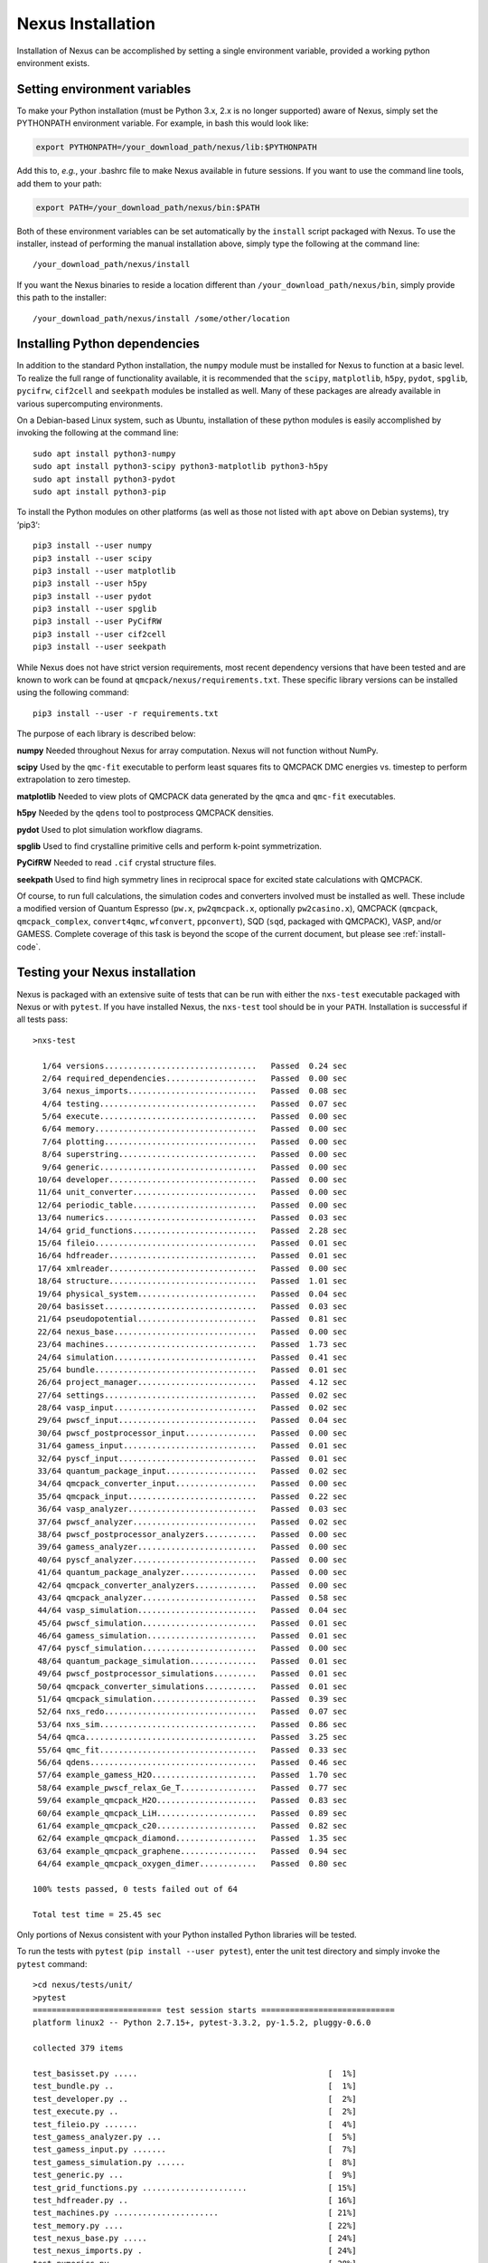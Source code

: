 .. _installation:

Nexus Installation
==================

Installation of Nexus can be accomplished by
setting a single environment variable, provided a
working python environment exists.

.. _ via a single download from ``qmcpack.org``

Setting environment variables
-----------------------------

To make your Python installation (must be Python 3.x, 2.x is no longer supported)
aware of Nexus, simply set the PYTHONPATH environment variable.  For example, in bash this would look like:

.. code-block:: rest

  export PYTHONPATH=/your_download_path/nexus/lib:$PYTHONPATH

Add this to, *e.g.*, your .bashrc file to make Nexus available
in future sessions.
If you want to use the command line tools, add them to your path:

.. code-block:: rest

  export PATH=/your_download_path/nexus/bin:$PATH

Both of these environment variables can be set automatically by the ``install`` script packaged with Nexus.  To use the installer, instead of performing the manual installation above, simply type the following at the command line:

::

  /your_download_path/nexus/install

If you want the Nexus binaries to reside a location different than ``/your_download_path/nexus/bin``, simply provide this path to the installer:

::

  /your_download_path/nexus/install /some/other/location

Installing Python dependencies
------------------------------

In addition to the standard Python installation, the ``numpy`` module
must be installed for Nexus to function at a basic level. To realize the
full range of functionality available, it is recommended that the
``scipy``, ``matplotlib``, ``h5py``, ``pydot``, ``spglib``, ``pycifrw``,
``cif2cell`` and ``seekpath`` modules be installed as well. Many of
these packages are already available in various supercomputing
environments.

On a Debian-based Linux system, such as Ubuntu, installation of
these python modules is easily accomplished by invoking the following at the
command line:

::

  sudo apt install python3-numpy
  sudo apt install python3-scipy python3-matplotlib python3-h5py
  sudo apt install python3-pydot
  sudo apt install python3-pip

To install the Python modules on other platforms (as well as those not
listed with ``apt`` above on Debian systems), try ‘pip3‘:

::

  pip3 install --user numpy
  pip3 install --user scipy
  pip3 install --user matplotlib
  pip3 install --user h5py
  pip3 install --user pydot
  pip3 install --user spglib
  pip3 install --user PyCifRW
  pip3 install --user cif2cell
  pip3 install --user seekpath

While Nexus does not have strict version requirements, most recent
dependency versions that have been tested and are known to work can be
found at ``qmcpack/nexus/requirements.txt``.
These specific library versions can be installed using the following command:
::

  pip3 install --user -r requirements.txt

The purpose of each library is described below:

**numpy** Needed throughout Nexus for array computation. Nexus will not
function without NumPy.

**scipy** Used by the ``qmc-fit`` executable to perform least squares
fits to QMCPACK DMC energies vs. timestep to perform extrapolation to
zero timestep.

**matplotlib** Needed to view plots of QMCPACK data generated by the
``qmca`` and ``qmc-fit`` executables.

**h5py** Needed by the ``qdens`` tool to postprocess QMCPACK densities.

**pydot** Used to plot simulation workflow diagrams.

**spglib** Used to find crystalline primitive cells and perform k-point
symmetrization.

**PyCifRW** Needed to read ``.cif`` crystal structure files.

**seekpath** Used to find high symmetry lines in reciprocal space for
excited state calculations with QMCPACK.

Of course, to run full calculations, the simulation codes and converters
involved must be installed as well. These include a modified version of
Quantum Espresso (``pw.x``, ``pw2qmcpack.x``, optionally
``pw2casino.x``), QMCPACK (``qmcpack``, ``qmcpack_complex``,
``convert4qmc``, ``wfconvert``, ``ppconvert``), SQD (``sqd``, packaged
with QMCPACK), VASP, and/or GAMESS. Complete coverage of this task is
beyond the scope of the current document, but please see :ref:`install-code`.

Testing your Nexus installation
-------------------------------

Nexus is packaged with an extensive suite of tests that can be run with
either the ``nxs-test`` executable packaged with Nexus or with
``pytest``. If you have installed Nexus, the ``nxs-test`` tool should be
in your ``PATH``. Installation is successful if all tests pass:

::

  >nxs-test

    1/64 versions................................   Passed  0.24 sec
    2/64 required_dependencies...................   Passed  0.00 sec
    3/64 nexus_imports...........................   Passed  0.08 sec
    4/64 testing.................................   Passed  0.07 sec
    5/64 execute.................................   Passed  0.00 sec
    6/64 memory..................................   Passed  0.00 sec
    7/64 plotting................................   Passed  0.00 sec
    8/64 superstring.............................   Passed  0.00 sec
    9/64 generic.................................   Passed  0.00 sec
   10/64 developer...............................   Passed  0.00 sec
   11/64 unit_converter..........................   Passed  0.00 sec
   12/64 periodic_table..........................   Passed  0.00 sec
   13/64 numerics................................   Passed  0.03 sec
   14/64 grid_functions..........................   Passed  2.28 sec
   15/64 fileio..................................   Passed  0.01 sec
   16/64 hdfreader...............................   Passed  0.01 sec
   17/64 xmlreader...............................   Passed  0.00 sec
   18/64 structure...............................   Passed  1.01 sec
   19/64 physical_system.........................   Passed  0.04 sec
   20/64 basisset................................   Passed  0.03 sec
   21/64 pseudopotential.........................   Passed  0.81 sec
   22/64 nexus_base..............................   Passed  0.00 sec
   23/64 machines................................   Passed  1.73 sec
   24/64 simulation..............................   Passed  0.41 sec
   25/64 bundle..................................   Passed  0.01 sec
   26/64 project_manager.........................   Passed  4.12 sec
   27/64 settings................................   Passed  0.02 sec
   28/64 vasp_input..............................   Passed  0.02 sec
   29/64 pwscf_input.............................   Passed  0.04 sec
   30/64 pwscf_postprocessor_input...............   Passed  0.00 sec
   31/64 gamess_input............................   Passed  0.01 sec
   32/64 pyscf_input.............................   Passed  0.01 sec
   33/64 quantum_package_input...................   Passed  0.02 sec
   34/64 qmcpack_converter_input.................   Passed  0.00 sec
   35/64 qmcpack_input...........................   Passed  0.22 sec
   36/64 vasp_analyzer...........................   Passed  0.03 sec
   37/64 pwscf_analyzer..........................   Passed  0.02 sec
   38/64 pwscf_postprocessor_analyzers...........   Passed  0.00 sec
   39/64 gamess_analyzer.........................   Passed  0.00 sec
   40/64 pyscf_analyzer..........................   Passed  0.00 sec
   41/64 quantum_package_analyzer................   Passed  0.00 sec
   42/64 qmcpack_converter_analyzers.............   Passed  0.00 sec
   43/64 qmcpack_analyzer........................   Passed  0.58 sec
   44/64 vasp_simulation.........................   Passed  0.04 sec
   45/64 pwscf_simulation........................   Passed  0.01 sec
   46/64 gamess_simulation.......................   Passed  0.01 sec
   47/64 pyscf_simulation........................   Passed  0.00 sec
   48/64 quantum_package_simulation..............   Passed  0.01 sec
   49/64 pwscf_postprocessor_simulations.........   Passed  0.01 sec
   50/64 qmcpack_converter_simulations...........   Passed  0.01 sec
   51/64 qmcpack_simulation......................   Passed  0.39 sec
   52/64 nxs_redo................................   Passed  0.07 sec
   53/64 nxs_sim.................................   Passed  0.86 sec
   54/64 qmca....................................   Passed  3.25 sec
   55/64 qmc_fit.................................   Passed  0.33 sec
   56/64 qdens...................................   Passed  0.46 sec
   57/64 example_gamess_H2O......................   Passed  1.70 sec
   58/64 example_pwscf_relax_Ge_T................   Passed  0.77 sec
   59/64 example_qmcpack_H2O.....................   Passed  0.83 sec
   60/64 example_qmcpack_LiH.....................   Passed  0.89 sec
   61/64 example_qmcpack_c20.....................   Passed  0.82 sec
   62/64 example_qmcpack_diamond.................   Passed  1.35 sec
   63/64 example_qmcpack_graphene................   Passed  0.94 sec
   64/64 example_qmcpack_oxygen_dimer............   Passed  0.80 sec

  100% tests passed, 0 tests failed out of 64

  Total test time = 25.45 sec

Only portions of Nexus consistent with your Python installed Python
libraries will be tested.

To run the tests with ``pytest`` (``pip install --user pytest``), enter
the unit test directory and simply invoke the ``pytest`` command:

::

  >cd nexus/tests/unit/
  >pytest
  =========================== test session starts ============================
  platform linux2 -- Python 2.7.15+, pytest-3.3.2, py-1.5.2, pluggy-0.6.0

  collected 379 items

  test_basisset.py .....                                        [  1%]
  test_bundle.py ..                                             [  1%]
  test_developer.py ..                                          [  2%]
  test_execute.py ..                                            [  2%]
  test_fileio.py .......                                        [  4%]
  test_gamess_analyzer.py ...                                   [  5%]
  test_gamess_input.py .......                                  [  7%]
  test_gamess_simulation.py ......                              [  8%]
  test_generic.py ...                                           [  9%]
  test_grid_functions.py ......................                 [ 15%]
  test_hdfreader.py ..                                          [ 16%]
  test_machines.py ......................                       [ 21%]
  test_memory.py ....                                           [ 22%]
  test_nexus_base.py .....                                      [ 24%]
  test_nexus_imports.py .                                       [ 24%]
  test_numerics.py ...............                              [ 28%]
  test_nxs_redo.py .                                            [ 28%]
  test_nxs_sim.py .                                             [ 29%]
  test_optional_dependencies.py .......                         [ 30%]
  test_periodic_table.py ...                                    [ 31%]
  test_physical_system.py .......                               [ 33%]
  test_plotting.py .                                            [ 33%]
  test_project_manager.py ...........                           [ 36%]
  test_pseudopotential.py ......                                [ 38%]
  test_pwscf_analyzer.py ...                                    [ 39%]
  test_pwscf_input.py ...                                       [ 39%]
  test_pwscf_postprocessor_analyzers.py ...                     [ 40%]
  test_pwscf_postprocessor_input.py .....                       [ 41%]
  test_pwscf_postprocessor_simulations.py ......                [ 43%]
  test_pwscf_simulation.py ......                               [ 45%]
  test_pyscf_analyzer.py ..                                     [ 45%]
  test_pyscf_input.py ....                                      [ 46%]
  test_pyscf_simulation.py .....                                [ 48%]
  test_qdens.py .                                               [ 48%]
  test_qmc_fit.py .                                             [ 48%]
  test_qmca.py ...........                                      [ 51%]
  test_qmcpack_analyzer.py ......                               [ 53%]
  test_qmcpack_converter_analyzers.py ....                      [ 54%]
  test_qmcpack_converter_input.py ..........                    [ 56%]
  test_qmcpack_converter_simulations.py ..................      [ 61%]
  test_qmcpack_input.py ............                            [ 64%]
  test_qmcpack_simulation.py ......                             [ 66%]
  test_quantum_package_analyzer.py ..                           [ 66%]
  test_quantum_package_input.py ....                            [ 67%]
  test_quantum_package_simulation.py ......                     [ 69%]
  test_required_dependencies.py .                               [ 69%]
  test_settings.py ..                                           [ 70%]
  test_simulation.py ........................................   [ 80%]
  test_structure.py .................................           [ 89%]
  test_superstring.py .......                                   [ 91%]
  test_testing.py ....                                          [ 92%]
  test_unit_converter.py ...                                    [ 93%]
  test_vasp_analyzer.py ....                                    [ 94%]
  test_vasp_input.py .......                                    [ 96%]
  test_vasp_simulation.py .......                               [ 97%]
  test_versions.py .....                                        [ 99%]
  test_xmlreader.py ...                                         [100%]

  ======================= 379 passed in 17.18 seconds ========================

Assessing Test Coverage (Developer Topic)
~~~~~~~~~~~~~~~~~~~~~~~~~~~~~~~~~~~~~~~~~

Code coverage can be assessed by using the ``coverage`` tool
(``pip install --user coverage``):

::

  >cd nexus/bin/
  >coverage run nxs-test
  ...
  >coverage report | grep nexus/lib

  nexus/lib/basisset.py                      631    375    41%
  nexus/lib/bundle.py                        191     68    64%
  nexus/lib/debug.py                          12      6    50%
  nexus/lib/developer.py                     261     97    63%
  nexus/lib/execute.py                        13      2    85%
  nexus/lib/fileio.py                        957    373    61%
  nexus/lib/gamess.py                        102     20    80%
  nexus/lib/gamess_analyzer.py               305    149    51%
  nexus/lib/gamess_input.py                  597    167    72%
  nexus/lib/generic.py                       817    173    79%
  nexus/lib/grid_functions.py               1192    435    64%
  nexus/lib/hdfreader.py                     215     61    72%
  nexus/lib/machines.py                     1887    463    75%
  nexus/lib/memory.py                         60      7    88%
  nexus/lib/nexus.py                         297    140    53%
  nexus/lib/nexus_base.py                     74     11    85%
  nexus/lib/numerics.py                      756    372    51%
  nexus/lib/periodic_table.py               1505     24    98%
  nexus/lib/physical_system.py               427     73    83%
  nexus/lib/plotting.py                       22      7    68%
  nexus/lib/project_manager.py               234     37    84%
  nexus/lib/pseudopotential.py              1225    559    54%
  nexus/lib/pwscf.py                         198     73    63%
  nexus/lib/pwscf_analyzer.py                634    316    50%
  nexus/lib/pwscf_data_reader.py             132    120     9%
  nexus/lib/pwscf_input.py                  1261    563    55%
  nexus/lib/pwscf_postprocessors.py          434     56    87%
  nexus/lib/pyscf_analyzer.py                  3      0   100%
  nexus/lib/pyscf_input.py                   181     26    86%
  nexus/lib/pyscf_sim.py                      57      8    86%
  nexus/lib/qmcpack.py                       344    146    58%
  nexus/lib/qmcpack_analyzer.py              457    104    77%
  nexus/lib/qmcpack_analyzer_base.py         327    137    58%
  nexus/lib/qmcpack_converters.py            507     83    84%
  nexus/lib/qmcpack_input.py                3605   1439    60%
  nexus/lib/qmcpack_method_analyzers.py      198     64    68%
  nexus/lib/qmcpack_property_analyzers.py    205     97    53%
  nexus/lib/qmcpack_quantity_analyzers.py   2070   1789    14%
  nexus/lib/qmcpack_result_analyzers.py      285    142    50%
  nexus/lib/quantum_package.py               253    141    44%
  nexus/lib/quantum_package_analyzer.py        3      0   100%
  nexus/lib/quantum_package_input.py         338    164    51%
  nexus/lib/simulation.py                   1019    169    83%
  nexus/lib/structure.py                    3830   2055    46%
  nexus/lib/superstring.py                   311    199    36%
  nexus/lib/testing.py                       409     67    84%
  nexus/lib/unit_converter.py                121      4    97%
  nexus/lib/vasp.py                           94     15    84%
  nexus/lib/vasp_analyzer.py                 548     73    87%
  nexus/lib/vasp_input.py                    906    412    55%
  nexus/lib/versions.py                      335     50    85%
  nexus/lib/xmlreader.py                     260     54    79%

The first column is the total number of statements, the second is the
number not yet covered by the tests and the third is the percent
covered. By translating the first and second columns into totals reveals
that overall coverage is currently about 61%.

To obtain an annotated view of the statements in the source that are not
yet covered, run:

::

  >coverage html

Open ``htmlcov/index.html`` in a browser to view the report. More
information regarding the ``coverage`` tool can be found at
https://coverage.readthedocs.io/en/v4.5.x/.
